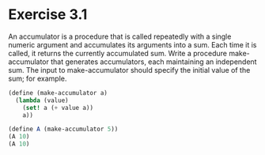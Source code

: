 * Exercise 3.1
An accumulator is a procedure that is called repeatedly with a single numeric argument and
accumulates its arguments into a sum. Each time it is called, it returns the currently accumulated
sum. Write a procedure make-accumulator that generates accumulators, each maintaining an independent
sum. The input to make-accumulator should specify the initial value of the sum; for example.

#+BEGIN_SRC scheme
  (define (make-accumulator a)
    (lambda (value)
      (set! a (+ value a))
      a))

  (define A (make-accumulator 5))
  (A 10)
  (A 10)
#+END_SRC

#+RESULTS:
: 25
